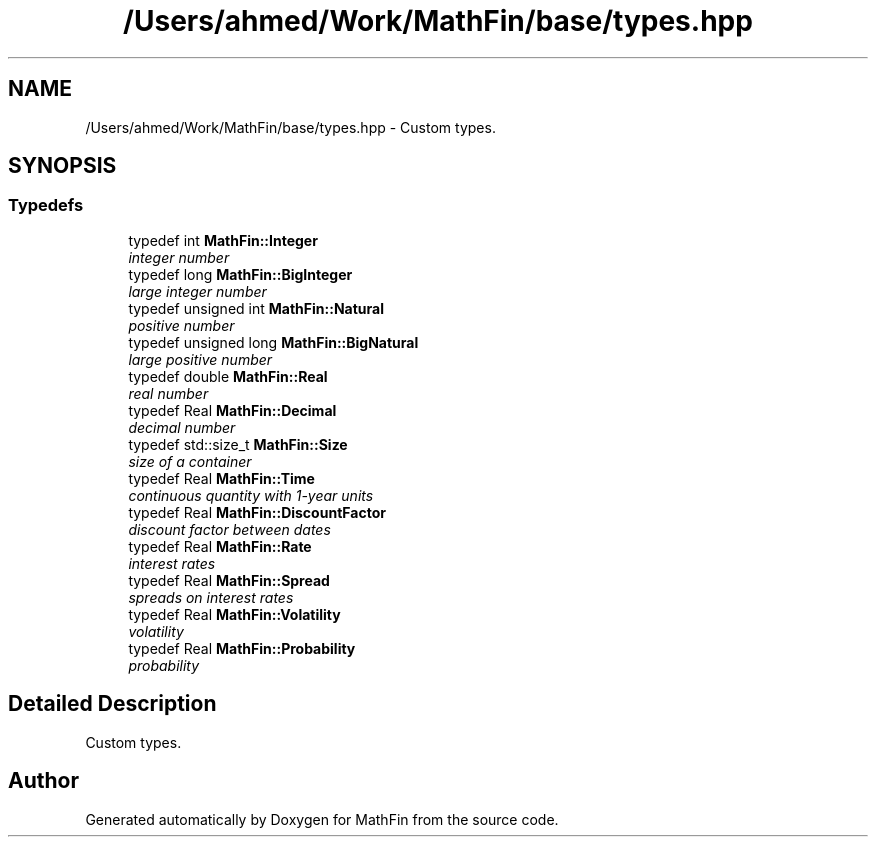 .TH "/Users/ahmed/Work/MathFin/base/types.hpp" 3 "Mon Dec 26 2016" "Version 1.0" "MathFin" \" -*- nroff -*-
.ad l
.nh
.SH NAME
/Users/ahmed/Work/MathFin/base/types.hpp \- Custom types\&.  

.SH SYNOPSIS
.br
.PP
.SS "Typedefs"

.in +1c
.ti -1c
.RI "typedef int \fBMathFin::Integer\fP"
.br
.RI "\fIinteger number \fP"
.ti -1c
.RI "typedef long \fBMathFin::BigInteger\fP"
.br
.RI "\fIlarge integer number \fP"
.ti -1c
.RI "typedef unsigned int \fBMathFin::Natural\fP"
.br
.RI "\fIpositive number \fP"
.ti -1c
.RI "typedef unsigned long \fBMathFin::BigNatural\fP"
.br
.RI "\fIlarge positive number \fP"
.ti -1c
.RI "typedef double \fBMathFin::Real\fP"
.br
.RI "\fIreal number \fP"
.ti -1c
.RI "typedef Real \fBMathFin::Decimal\fP"
.br
.RI "\fIdecimal number \fP"
.ti -1c
.RI "typedef std::size_t \fBMathFin::Size\fP"
.br
.RI "\fIsize of a container \fP"
.ti -1c
.RI "typedef Real \fBMathFin::Time\fP"
.br
.RI "\fIcontinuous quantity with 1-year units \fP"
.ti -1c
.RI "typedef Real \fBMathFin::DiscountFactor\fP"
.br
.RI "\fIdiscount factor between dates \fP"
.ti -1c
.RI "typedef Real \fBMathFin::Rate\fP"
.br
.RI "\fIinterest rates \fP"
.ti -1c
.RI "typedef Real \fBMathFin::Spread\fP"
.br
.RI "\fIspreads on interest rates \fP"
.ti -1c
.RI "typedef Real \fBMathFin::Volatility\fP"
.br
.RI "\fIvolatility \fP"
.ti -1c
.RI "typedef Real \fBMathFin::Probability\fP"
.br
.RI "\fIprobability \fP"
.in -1c
.SH "Detailed Description"
.PP 
Custom types\&. 


.SH "Author"
.PP 
Generated automatically by Doxygen for MathFin from the source code\&.

